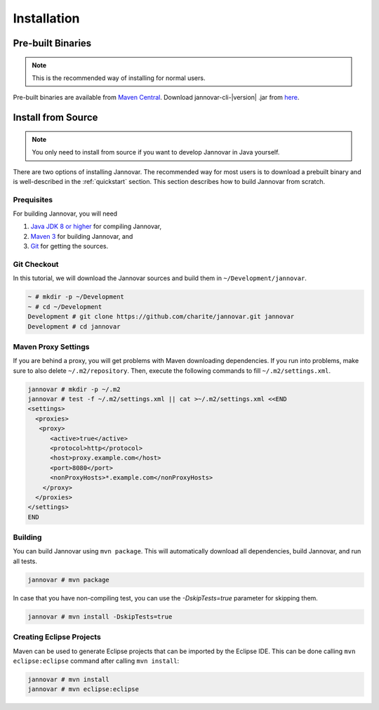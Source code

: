 .. _installation:

============
Installation
============


Pre-built Binaries
==================

.. note::

    This is the recommended way of installing for normal users.

Pre-built binaries are available from `Maven Central <https://search.maven.org>`_.
Download jannovar-cli-\ |version| \.jar from `here <http://search.maven.org/#search%7Cga%7C1%7Cjannovar>`_.


.. _install_from_source:

Install from Source
===================

.. note::

    You only need to install from source if you want to develop Jannovar in Java yourself.

There are two options of installing Jannovar.
The recommended way for most users is to download a prebuilt binary and is well-described in the :ref:`quickstart` section.
This section describes how to build Jannovar from scratch.

Prequisites
-----------

For building Jannovar, you will need

#. `Java JDK 8 or higher <http://www.oracle.com/technetwork/java/javase/downloads/index.html>`_ for compiling Jannovar,
#. `Maven 3 <http://maven.apache.org/>`_ for building Jannovar, and
#. `Git <http://git-scm.com/>`_ for getting the sources.

Git Checkout
------------

In this tutorial, we will download the Jannovar sources and build them in ``~/Development/jannovar``.

.. code-block:: console

   ~ # mkdir -p ~/Development
   ~ # cd ~/Development
   Development # git clone https://github.com/charite/jannovar.git jannovar
   Development # cd jannovar

Maven Proxy Settings
--------------------

If you are behind a proxy, you will get problems with Maven downloading dependencies.
If you run into problems, make sure to also delete ``~/.m2/repository``.
Then, execute the following commands to fill ``~/.m2/settings.xml``.

.. code-block:: console

    jannovar # mkdir -p ~/.m2
    jannovar # test -f ~/.m2/settings.xml || cat >~/.m2/settings.xml <<END
    <settings>
      <proxies>
       <proxy>
          <active>true</active>
          <protocol>http</protocol>
          <host>proxy.example.com</host>
          <port>8080</port>
          <nonProxyHosts>*.example.com</nonProxyHosts>
        </proxy>
      </proxies>
    </settings>
    END

Building
--------

You can build Jannovar using ``mvn package``.
This will automatically download all dependencies, build Jannovar, and run all tests.

.. code-block:: console

    jannovar # mvn package

In case that you have non-compiling test, you can use the `-DskipTests=true` parameter for skipping them.

.. code-block:: console

    jannovar # mvn install -DskipTests=true

Creating Eclipse Projects
-------------------------

Maven can be used to generate Eclipse projects that can be imported by the Eclipse IDE.
This can be done calling ``mvn eclipse:eclipse`` command after calling ``mvn install``:

.. code-block:: console

    jannovar # mvn install
    jannovar # mvn eclipse:eclipse

